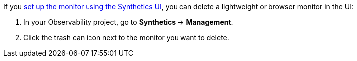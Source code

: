 If you <<observability-synthetics-get-started-ui,set up the monitor using the Synthetics UI>>,
you can delete a lightweight or browser monitor in the UI:

. In your Observability project, go to **Synthetics** → **Management**.
. Click the trash can icon next to the monitor you want to delete.
